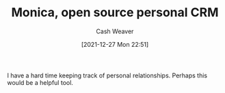 :PROPERTIES:
:ID:       d047a069-d533-4767-b847-4c00a9d7029e
:DIR:      /home/cashweaver/proj/roam/attachments/d047a069-d533-4767-b847-4c00a9d7029e
:ROAM_REFS: https://www.monicahq.com/
:END:
#+TITLE: Monica, open source personal CRM
#+hugo_custom_front_matter: roam_refs '("https://www.monicahq.com/")
#+STARTUP: overview
#+AUTHOR: Cash Weaver
#+DATE: [2021-12-27 Mon 22:51]
#+HUGO_AUTO_SET_LASTMOD: t

I have a hard time keeping track of personal relationships. Perhaps this would be a helpful tool.
